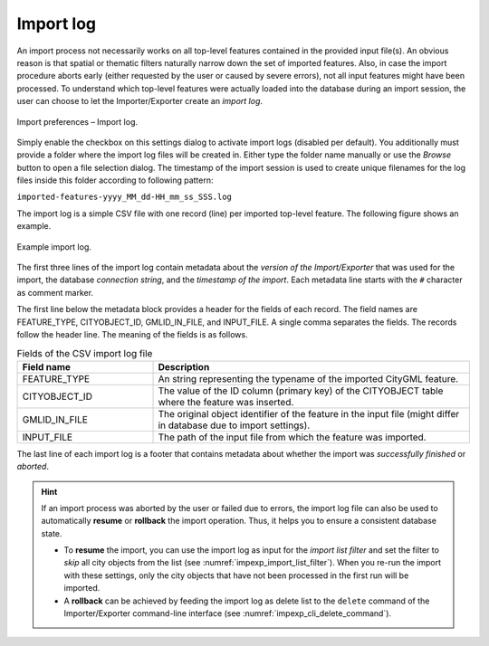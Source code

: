 .. _impexp_import_preferences_import_log:

Import log
^^^^^^^^^^

An import process not necessarily works on all top-level features
contained in the provided input file(s). An obvious reason is that
spatial or thematic filters naturally narrow down the set of
imported features. Also, in case the import procedure aborts early
(either requested by the user or caused by severe errors), not
all input features might have been processed. To understand which
top-level features were actually loaded into the database during an
import session, the user can choose to let the Importer/Exporter create
an *import log*.

.. figure:: /media/impexp_import_preferences_log_fig.png
   :name: impexp_import_preferences_log_fig
   :align: center

   Import preferences – Import log.

Simply enable the checkbox on this settings dialog to activate import
logs (disabled per default). You additionally must provide a folder
where the import log files will be created in. Either type the folder
name manually or use the *Browse* button to open a file selection
dialog. The timestamp of the import session is used to
create unique filenames for the log files inside this folder
according to following pattern:

``imported-features-yyyy_MM_dd-HH_mm_ss_SSS.log``

The import log is a simple CSV file with one record (line) per imported
top-level feature. The following figure shows an example.

.. figure:: /media/impexp_import_log_example_fig.png
   :name: impexp_import_log_example_fig
   :align: center

   Example import log.

The first three lines of the import log contain metadata about the
*version of the Import/Exporter* that was used for the import,
the database *connection string*, and the *timestamp of the import*.
Each metadata line starts with the ``#`` character as comment marker.

The first line below the metadata block provides a header for the fields
of each record. The field names are FEATURE_TYPE, CITYOBJECT_ID, GMLID_IN_FILE,
and INPUT_FILE. A single comma separates the fields. The records follow
the header line. The meaning of the fields is as follows.

.. list-table::  Fields of the CSV import log file
   :name: impexp_import_log_csv_table
   :widths: 30 70

   * - | **Field name**
     - | **Description**
   * - | FEATURE_TYPE
     - | An string representing the typename of the imported CityGML feature.
   * - | CITYOBJECT_ID
     - | The value of the ID column (primary key) of the CITYOBJECT table where the feature was inserted.
   * - | GMLID_IN_FILE
     - | The original object identifier of the feature in the input file (might differ in database due to import settings).
   * - | INPUT_FILE
     - | The path of the input file from which the feature was imported.

The last line of each import log is a footer that contains metadata
about whether the import was *successfully finished* or *aborted*.

.. hint::
  If an import process was aborted by the user or failed due to
  errors, the import log file can also be used to automatically
  **resume** or **rollback** the import operation. Thus, it
  helps you to ensure a consistent database state.

  - To **resume** the import, you can use the import log as input for the *import list filter*
    and set the filter to *skip* all city objects from the list (see
    :numref:`impexp_import_list_filter`). When you re-run the import with these settings,
    only the city objects that have not been processed in the first run will be imported.
  - A **rollback** can be achieved by feeding the import log as delete list to
    the ``delete`` command of the Importer/Exporter command-line interface (see
    :numref:`impexp_cli_delete_command`).
